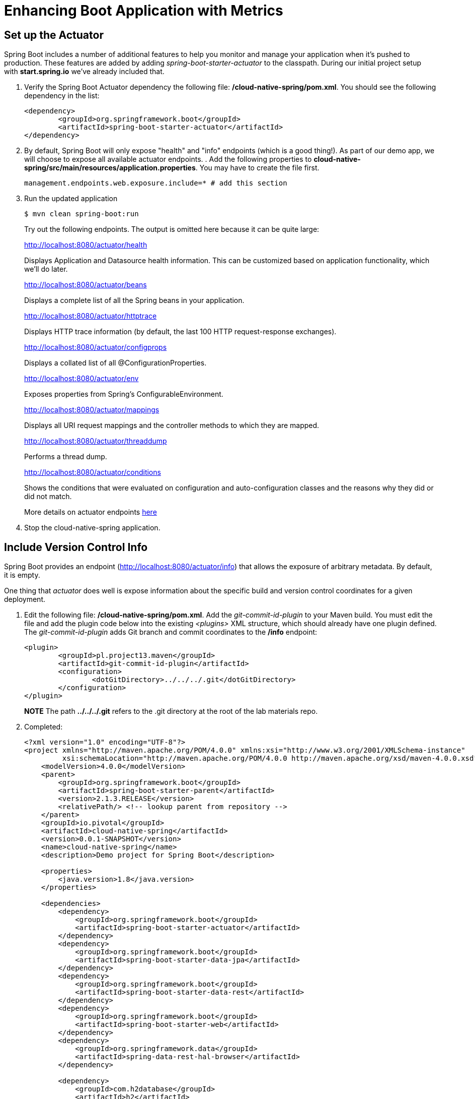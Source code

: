 :compat-mode:
= Enhancing Boot Application with Metrics

== Set up the Actuator

Spring Boot includes a number of additional features to help you monitor and manage your application when it’s pushed to production. These features are added by adding _spring-boot-starter-actuator_ to the classpath.  During our initial project setup with *start.spring.io* we've already included that.

. Verify the Spring Boot Actuator dependency the following file: */cloud-native-spring/pom.xml*.  You should see the following dependency in the list:
+
[source, xml]
---------------------------------------------------------------------
<dependency>
	<groupId>org.springframework.boot</groupId>
	<artifactId>spring-boot-starter-actuator</artifactId>
</dependency>
---------------------------------------------------------------------

. By default, Spring Boot will only expose "health" and "info" endpoints (which is a good thing!). As part of our demo app, we will choose to expose all available actuator endpoints.  . Add the following properties to *cloud-native-spring/src/main/resources/application.properties*. You may have to create the file first.
+
[source, properties]
---------------------------------------------------------------------
management.endpoints.web.exposure.include=* # add this section
---------------------------------------------------------------------

. Run the updated application
+
[source,bash]
---------------------------------------------------------------------
$ mvn clean spring-boot:run
---------------------------------------------------------------------
+
Try out the following endpoints. The output is omitted here because it can be quite large:
+
http://localhost:8080/actuator/health
+
Displays Application and Datasource health information.  This can be customized based on application functionality, which we'll do later.
+
http://localhost:8080/actuator/beans
+
Displays a complete list of all the Spring beans in your application.
+
http://localhost:8080/actuator/httptrace
+
Displays HTTP trace information (by default, the last 100 HTTP request-response exchanges).
+
http://localhost:8080/actuator/configprops
+
Displays a collated list of all @ConfigurationProperties.
+
http://localhost:8080/actuator/env
+
Exposes properties from Spring’s ConfigurableEnvironment.
+
http://localhost:8080/actuator/mappings
+
Displays all URI request mappings and the controller methods to which they are mapped.
+
http://localhost:8080/actuator/threaddump
+
Performs a thread dump.
+
http://localhost:8080/actuator/conditions
+
Shows the conditions that were evaluated on configuration and auto-configuration classes and the reasons why they did or did not match.
+
More details on actuator endpoints https://docs.spring.io/spring-boot/docs/current/reference/html/production-ready-endpoints.html[here]

. Stop the cloud-native-spring application.

== Include Version Control Info

Spring Boot provides an endpoint (http://localhost:8080/actuator/info) that allows the exposure of arbitrary metadata. By default, it is empty.

One thing that _actuator_ does well is expose information about the specific build and version control coordinates for a given deployment.

. Edit the following file: */cloud-native-spring/pom.xml*. Add the _git-commit-id-plugin_ to your Maven build. You must edit the file and add the plugin code below into the existing _<plugins>_ XML structure, which should already have one plugin defined. The _git-commit-id-plugin_ adds Git branch and commit coordinates to the */info* endpoint:
+
[source, xml]
---------------------------------------------------------------------
<plugin>
	<groupId>pl.project13.maven</groupId>
	<artifactId>git-commit-id-plugin</artifactId>
	<configuration>
		<dotGitDirectory>../../../.git</dotGitDirectory>
	</configuration>
</plugin>
---------------------------------------------------------------------
+
*NOTE* The path *../../../.git* refers to the .git directory at the root of the lab materials repo.
+

. Completed:
+
[source, xml]
---------------------------------------------------------------------
<?xml version="1.0" encoding="UTF-8"?>
<project xmlns="http://maven.apache.org/POM/4.0.0" xmlns:xsi="http://www.w3.org/2001/XMLSchema-instance"
         xsi:schemaLocation="http://maven.apache.org/POM/4.0.0 http://maven.apache.org/xsd/maven-4.0.0.xsd">
    <modelVersion>4.0.0</modelVersion>
    <parent>
        <groupId>org.springframework.boot</groupId>
        <artifactId>spring-boot-starter-parent</artifactId>
        <version>2.1.3.RELEASE</version>
        <relativePath/> <!-- lookup parent from repository -->
    </parent>
    <groupId>io.pivotal</groupId>
    <artifactId>cloud-native-spring</artifactId>
    <version>0.0.1-SNAPSHOT</version>
    <name>cloud-native-spring</name>
    <description>Demo project for Spring Boot</description>

    <properties>
        <java.version>1.8</java.version>
    </properties>

    <dependencies>
        <dependency>
            <groupId>org.springframework.boot</groupId>
            <artifactId>spring-boot-starter-actuator</artifactId>
        </dependency>
        <dependency>
            <groupId>org.springframework.boot</groupId>
            <artifactId>spring-boot-starter-data-jpa</artifactId>
        </dependency>
        <dependency>
            <groupId>org.springframework.boot</groupId>
            <artifactId>spring-boot-starter-data-rest</artifactId>
        </dependency>
        <dependency>
            <groupId>org.springframework.boot</groupId>
            <artifactId>spring-boot-starter-web</artifactId>
        </dependency>
        <dependency>
            <groupId>org.springframework.data</groupId>
            <artifactId>spring-data-rest-hal-browser</artifactId>
        </dependency>

        <dependency>
            <groupId>com.h2database</groupId>
            <artifactId>h2</artifactId>
            <scope>runtime</scope>
        </dependency>
        <dependency>
            <groupId>org.projectlombok</groupId>
            <artifactId>lombok</artifactId>
            <optional>true</optional>
        </dependency>
        <dependency>
            <groupId>org.springframework.boot</groupId>
            <artifactId>spring-boot-starter-test</artifactId>
            <scope>test</scope>
        </dependency>
    </dependencies>

    <build>
        <plugins>
            <plugin>
                <groupId>org.springframework.boot</groupId>
                <artifactId>spring-boot-maven-plugin</artifactId>
            </plugin>
            <plugin>
                <groupId>pl.project13.maven</groupId>
                <artifactId>git-commit-id-plugin</artifactId>
                <configuration>
                    <dotGitDirectory>../../../.git</dotGitDirectory>
                </configuration>
            </plugin>
        </plugins>
    </build>

</project>
---------------------------------------------------------------------

. Run the _cloud-native-spring_ application:
+
$ mvn clean spring-boot:run

. Browse to http://localhost:8080/actuator/info. Git commit information is now included
+
[source,json]
---------------------------------------------------------------------
{
  "git": {
    "commit": {
      "time": "2019-02-22T17:55:02Z",
      "id": "edcced7"
    },
    "branch": "master"
  }
}
---------------------------------------------------------------------

. Stop the _cloud-native-spring_ application
+
*What Just Happened?*
+
By including the _git-commit-id-plugin_, details about git commit information will be included in the */actuator/info* endpoint. Git information is captured in a _git.properties_ file that is generated with the build. Review the following file: */cloud-native-spring/target/classes/git.properties*

== Include Build Info

. Add the following properties to *cloud-native-spring/src/main/resources/application.properties*. You may have to create the file first.
+
[source, properties]
---------------------------------------------------------------------
management.info.git.mode=full # add this section
---------------------------------------------------------------------
+
This will expose full git info on the /actuator/info endpoint.

. Build and run the cloud-native-spring application:
+
[source,bash]
---------------------------------------------------------------------
$ mvn clean spring-boot:run
---------------------------------------------------------------------

. Browse to http://localhost:8080/actuator/info. Build information is now included.
+
[source,json]
---------------------------------------------------------------------
{
  "git": {
    "build": {
      "host": "Sharads-MacBook-Pro.local",
      "version": "0.0.1-SNAPSHOT",
      "time": "2019-02-22T18:14:57Z",
      "user": {
        "name": "sharadg",
        "email": "91043+sharadg@users.noreply.github.com"
      }
    },
    "branch": "master",
    "commit": {
      "message": {
        "short": "Updated content for Lab02",
        "full": "Updated content for Lab02"
      },
      "id": {
        "describe": "edcced7-dirty",
        "abbrev": "edcced7",
        "describe-short": "edcced7-dirty",
        "full": "edcced703bddf4832e371496afbfd0af7827c2f8"
      },
      "time": "2019-02-22T17:55:02Z",
      "user": {
        "email": "91043+sharadg@users.noreply.github.com",
        "name": "sharadg"
      }
    },
    "closest": {
      "tag": {
        "name": "",
        "commit": {
          "count": ""
        }
      }
    },
    "dirty": "true",
    "remote": {
      "origin": {
        "url": "https://github.com/sharadg/Cloud-Native-Java-Workshop"
      }
    },
    "tags": "",
    "total": {
      "commit": {
        "count": "173"
      }
    }
  }
}
---------------------------------------------------------------------

. Stop the cloud-native-spring application.
+
*What Just Happened?*
+
We have mapped git commit properties from the pom.xml into the /actuator/info endpoint.
+
Read more about exposing data in the /actuator/info endpoint http://docs.spring.io/spring-boot/docs/current/reference/htmlsingle/#production-ready[here]

== Health Indicators

Spring Boot provides an endpoint http://localhost:8080/actuator/health that exposes various health indicators that describe the health of the given application.

Normally, when Spring Security is not enabled, the /actuator/health endpoint will only expose an UP or DOWN value.

[source,json]
---------------------------------------------------------------------
{
  "status": "UP"
}
---------------------------------------------------------------------

. To simplify working with the endpoint for this lab, we will turn off additional security for the health endpoint. Add the following to */cloud-native-spring/src/main/resources/application.properties*:
+
[source, properties]
---------------------------------------------------------------------
management.endpoint.health.show-details=always
---------------------------------------------------------------------

. Build and run the cloud-native-spring application:
+
[source,bash]
---------------------------------------------------------------------
$ mvn clean spring-boot:run
---------------------------------------------------------------------

. Browse to http://localhost:8080/actuator/health. Out of the box is a _DiskSpaceHealthIndicator_ that monitors health in terms of available disk space.
+
Would your Ops team like to know if the app is close to running out of disk space? DiskSpaceHealthIndicator can be customized via _DiskSpaceHealthIndicatorProperties_.
+
[source,json]
---------------------------------------------------------------------
{
  "status": "UP",
  "details": {
    "db": {
      "status": "UP",
      "details": {
        "database": "H2",
        "hello": 1
      }
    },
    "diskSpace": {
      "status": "UP",
      "details": {
        "total": 499963170816,
        "free": 87024320512,
        "threshold": 10485760
      }
    }
  }
}
---------------------------------------------------------------------

. Stop the cloud-native-spring application.

. Create the class _io.pivotal.cloudnativespring.FlappingHealthIndicator_ (/cloud-native-spring/src/main/java/io/pivotal/cloudnativespring/FlappingHealthIndicator.java) and into it paste the following code:
+
[source,java]
---------------------------------------------------------------------
package io.pivotal.cloudnativespring;

import org.springframework.boot.actuate.health.Health;
import org.springframework.boot.actuate.health.HealthIndicator;
import org.springframework.stereotype.Component;

import java.util.Random;

@Component
public class FlappingHealthIndicator implements HealthIndicator {
    private Random random = new Random(System.currentTimeMillis());

    @Override
    public Health health() {
        int result = random.nextInt(100);
        if(result < 50) {
            return Health.down()
                         .withDetail("flapper", "failure")
                         .withDetail("random", result)
                         .build();
        } else {
            return Health.up()
                         .withDetail("flapper", "ok")
                         .withDetail("random", result)
                         .build();
        }
    }
}
---------------------------------------------------------------------
+
This demo health indicator will randomize the health check.

. Build and run the _cloud-native-spring_ application:
+
[source,bash]
---------------------------------------------------------------------
$ mvn clean spring-boot:run
---------------------------------------------------------------------

. Browse to http://localhost:8080/actuator/health and verify that the output is similar to the following (and changes randomly!).
+
[source,json]
---------------------------------------------------------------------
{
  "status": "UP",
  "details": {
    "flapping": {
      "status": "UP",
      "details": {
        "flapper": "ok",
        "random": 76
      }
    },
    "db": {
      "status": "UP",
      "details": {
        "database": "H2",
        "hello": 1
      }
    },
    "diskSpace": {
      "status": "UP",
      "details": {
        "total": 499963170816,
        "free": 86771916800,
        "threshold": 10485760
      }
    }
  }
}
---------------------------------------------------------------------

+
[source,json]
---------------------------------------------------------------------
{
  "status": "DOWN",
  "details": {
    "flapping": {
      "status": "DOWN",
      "details": {
        "flapper": "failure",
        "random": 25
      }
    },
    "db": {
      "status": "UP",
      "details": {
        "database": "H2",
        "hello": 1
      }
    },
    "diskSpace": {
      "status": "UP",
      "details": {
        "total": 499963170816,
        "free": 86769766400,
        "threshold": 10485760
      }
    }
  }
}
---------------------------------------------------------------------

== Metrics

Spring Boot provides an endpoint http://localhost:8080/actuator/metrics that exposes several automatically collected metrics for your application. It also allows for the creation of custom metrics.

. Browse to http://localhost:8080/actuator/metrics. Review the metrics exposed.
+
[source,json]
---------------------------------------------------------------------
{
  "names": [
    "jvm.memory.max",
    "jvm.threads.states",
    "jdbc.connections.active",
    "process.files.max",
    "jvm.gc.memory.promoted",
    "http.server.requests",
    "system.load.average.1m",
    "jvm.memory.used",
    "jvm.gc.max.data.size",
    "jdbc.connections.max",
    "jdbc.connections.min",
    "jvm.memory.committed",
    "system.cpu.count",
    "logback.events",
    "tomcat.global.sent",
    "jvm.buffer.memory.used",
    "tomcat.sessions.created",
    "jvm.threads.daemon",
    "system.cpu.usage",
    "jvm.gc.memory.allocated",
    "tomcat.global.request.max",
    "hikaricp.connections.idle",
    "hikaricp.connections.pending",
    "tomcat.global.request",
    "tomcat.sessions.expired",
    "hikaricp.connections",
    "jvm.threads.live",
    "jvm.threads.peak",
    "tomcat.global.received",
    "hikaricp.connections.active",
    "hikaricp.connections.creation",
    "process.uptime",
    "tomcat.sessions.rejected",
    "process.cpu.usage",
    "tomcat.threads.config.max",
    "jvm.classes.loaded",
    "hikaricp.connections.max",
    "hikaricp.connections.min",
    "jvm.gc.pause",
    "jvm.classes.unloaded",
    "tomcat.global.error",
    "tomcat.sessions.active.current",
    "tomcat.sessions.alive.max",
    "jvm.gc.live.data.size",
    "hikaricp.connections.usage",
    "tomcat.threads.current",
    "hikaricp.connections.timeout",
    "process.files.open",
    "jvm.buffer.count",
    "jvm.buffer.total.capacity",
    "tomcat.sessions.active.max",
    "hikaricp.connections.acquire",
    "tomcat.threads.busy",
    "process.start.time"
  ]
}
---------------------------------------------------------------------
+

. Select one of the metrics from this list and append to +/actuator/metrics+, such as http://localhost:8080/actuator/metrics/http.server.requests. Review the metric details.
+
[source,json]
---------------------------------------------------------------------
{
  "name": "http.server.requests",
  "description": null,
  "baseUnit": "seconds",
  "measurements": [
    {
      "statistic": "COUNT",
      "value": 13
    },
    {
      "statistic": "TOTAL_TIME",
      "value": 0.6496210789999999
    },
    {
      "statistic": "MAX",
      "value": 0.357688147
    }
  ],
  "availableTags": [
    {
      "tag": "exception",
      "values": [
        "None"
      ]
    },
    {
      "tag": "method",
      "values": [
        "GET"
      ]
    },
    {
      "tag": "uri",
      "values": [
        "/actuator/metrics/{requiredMetricName}",
        "/actuator/health",
        "/cities",
        "/**/favicon.ico",
        "/actuator/metrics",
        "/**"
      ]
    },
    {
      "tag": "outcome",
      "values": [
        "CLIENT_ERROR",
        "SERVER_ERROR",
        "SUCCESS"
      ]
    },
    {
      "tag": "status",
      "values": [
        "503",
        "404",
        "200"
      ]
    }
  ]
}
---------------------------------------------------------------------

. Further, these are multi-dimensional metrics so you can further drill down into them by appending +?tag=key:value+ at the end of the metric, such as +/actuator/metrics/http.server.requests?tag=status:200+, such as http://localhost:8080/actuator/metrics/http.server.requests?tag=status:200. Review the metric details.
+
[source,json]
---------------------------------------------------------------------
{
  "name": "http.server.requests",
  "description": null,
  "baseUnit": "seconds",
  "measurements": [
    {
      "statistic": "COUNT",
      "value": 16
    },
    {
      "statistic": "TOTAL_TIME",
      "value": 0.637164562
    },
    {
      "statistic": "MAX",
      "value": 0.004182702
    }
  ],
  "availableTags": [
    {
      "tag": "exception",
      "values": [
        "None"
      ]
    },
    {
      "tag": "method",
      "values": [
        "GET"
      ]
    },
    {
      "tag": "uri",
      "values": [
        "/actuator/metrics/{requiredMetricName}",
        "/actuator/health",
        "/cities",
        "/**/favicon.ico",
        "/actuator/metrics"
      ]
    },
    {
      "tag": "outcome",
      "values": [
        "SUCCESS"
      ]
    }
  ]
}
---------------------------------------------------------------------

. Stop the cloud-native-spring application.

== Deploy _cloud-native-spring_ to Pivotal Cloud Foundry
. In order to add full build information to your artifact that is pushed to cloudfoundry, update */cloud-native-spring/pom.xml* and add the following execution and classifier to the spring-boot-maven-plugin:
+
[source, xml]
---------------------------------------------------------------------
<executions>
    <execution>
        <goals>
            <goal>build-info</goal>
        </goals>
    </execution>
</executions>
<configuration>
    <classifier>exec</classifier>
</configuration>
---------------------------------------------------------------------
+
The full plugin config should look like the following:
+
[source, xml]
---------------------------------------------------------------------
<plugin>
    <groupId>org.springframework.boot</groupId>
    <artifactId>spring-boot-maven-plugin</artifactId>
    <executions>
        <execution>
            <goals>
                <goal>build-info</goal>
            </goals>
        </execution>
    </executions>
    <configuration>
        <classifier>exec</classifier>
    </configuration>
</plugin>
---------------------------------------------------------------------

. Add the following properties to *cloud-native-spring/src/main/resources/application.properties*.
+
[source, properties]
---------------------------------------------------------------------
management.cloudfoundry.skip-ssl-validation=true
---------------------------------------------------------------------
+
Completed:
+
[source, properties]
---------------------------------------------------------------------
management.endpoints.web.exposure.include=*
management.info.git.mode=full
management.endpoint.health.show-details=always
management.cloudfoundry.skip-ssl-validation=true
---------------------------------------------------------------------

. Build the application
+
[source,bash]
---------------------------------------------------------------------
$ mvn clean package
---------------------------------------------------------------------

. By specifying a classifier we actually just produced 2 jars, one that is executable and one that can be used as an artifact that could be included in other apps (such as our Client UI app we'll create later).  Because of this we need to chance the name of the jar we included in our manifest.yml file.  Change the jar in the path property to *./target/cloud-native-spring-0.0.1-SNAPSHOT-exec.jar*:
+
[source, yaml]
---------------------------------------------------------------------
---
applications:
  - name: cloud-native-spring
    random-route: true
    memory: 1G
    instances: 1
    timeout: 180 # to give time for the data to import
    path: ./target/cloud-native-spring-0.0.1-SNAPSHOT-exec.jar
    buildpack: java_buildpack_offline
---------------------------------------------------------------------

. Push application into Cloud Foundry
+
[source,bash]
---------------------------------------------------------------------
$ cf push
---------------------------------------------------------------------

. Find the URL created for your app in the health status report. Browse to your app.  Also view your application details in the Apps Mananger UI:
+
image::images/appsman.jpg[]

. From this UI you can also dynamically change logging levels:
+
image::images/logging.jpg[]

*Congratulations!* You’ve just learned how to add health data and metrics to any Spring Boot application.
